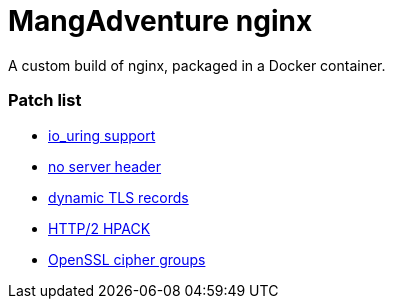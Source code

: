 = MangAdventure nginx

A custom build of nginx, packaged in a Docker container.

=== Patch list

* https://github.com/hakasenyang/openssl-patch/blob/master/nginx_io_uring.patch[io_uring support]
* https://github.com/hakasenyang/openssl-patch/blob/master/nginx_hpack_remove_server_header_1.15.3.patch[no server header]
* https://github.com/cloudflare/sslconfig/blob/master/patches/nginx__dynamic_tls_records.patch[dynamic TLS records]
* https://github.com/angristan/nginx-autoinstall/blob/master/patches/nginx_hpack_push_with_http3.patch[HTTP/2 HPACK]
* https://github.com/hakasenyang/openssl-patch/blob/6745da6/openssl-equal-1.1.1m-dev_ciphers.patch[OpenSSL cipher groups]
